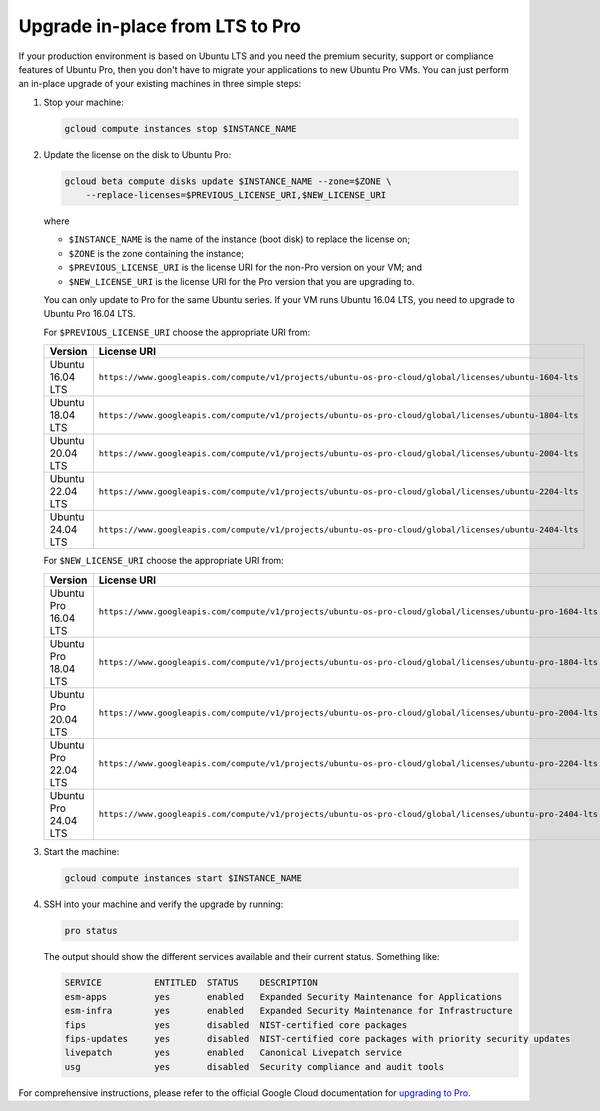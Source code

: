 Upgrade in-place from LTS to Pro
================================

If your production environment is based on Ubuntu LTS and you need the premium security, support or compliance features of Ubuntu Pro, then you don't have to migrate your applications to new Ubuntu Pro VMs. You can just perform an in-place upgrade of your existing machines in three simple steps:

1. Stop your machine:

   .. code::

       gcloud compute instances stop $INSTANCE_NAME

2. Update the license on the disk to Ubuntu Pro:

   .. code::

       gcloud beta compute disks update $INSTANCE_NAME --zone=$ZONE \
           --replace-licenses=$PREVIOUS_LICENSE_URI,$NEW_LICENSE_URI

   where

   * ``$INSTANCE_NAME`` is the name of the instance (boot disk) to replace the license on;
   * ``$ZONE`` is the zone containing the instance;
   * ``$PREVIOUS_LICENSE_URI`` is the license URI for the non-Pro version on your VM; and
   * ``$NEW_LICENSE_URI`` is the license URI for the Pro version that you are upgrading to.

   You can only update to Pro for the same Ubuntu series. If your VM runs Ubuntu 16.04 LTS, you need to upgrade to Ubuntu Pro 16.04 LTS.

   For ``$PREVIOUS_LICENSE_URI`` choose the appropriate URI from:

   .. list-table::
      :header-rows: 1
      :widths: 20 50

      * - **Version**
        - **License URI**
      * - Ubuntu 16.04 LTS
        - ``https://www.googleapis.com/compute/v1/projects/ubuntu-os-pro-cloud/global/licenses/ubuntu-1604-lts``
      * - Ubuntu 18.04 LTS
        - ``https://www.googleapis.com/compute/v1/projects/ubuntu-os-pro-cloud/global/licenses/ubuntu-1804-lts``
      * - Ubuntu 20.04 LTS
        - ``https://www.googleapis.com/compute/v1/projects/ubuntu-os-pro-cloud/global/licenses/ubuntu-2004-lts``
      * - Ubuntu 22.04 LTS
        - ``https://www.googleapis.com/compute/v1/projects/ubuntu-os-pro-cloud/global/licenses/ubuntu-2204-lts``
      * - Ubuntu 24.04 LTS
        - ``https://www.googleapis.com/compute/v1/projects/ubuntu-os-pro-cloud/global/licenses/ubuntu-2404-lts``

   For ``$NEW_LICENSE_URI`` choose the appropriate URI from:

   .. list-table::
      :header-rows: 1
      :widths: 20 50

      * - **Version**
        - **License URI**
      * - Ubuntu Pro 16.04 LTS
        - ``https://www.googleapis.com/compute/v1/projects/ubuntu-os-pro-cloud/global/licenses/ubuntu-pro-1604-lts``
      * - Ubuntu Pro 18.04 LTS
        - ``https://www.googleapis.com/compute/v1/projects/ubuntu-os-pro-cloud/global/licenses/ubuntu-pro-1804-lts``
      * - Ubuntu Pro 20.04 LTS
        - ``https://www.googleapis.com/compute/v1/projects/ubuntu-os-pro-cloud/global/licenses/ubuntu-pro-2004-lts``
      * - Ubuntu Pro 22.04 LTS
        - ``https://www.googleapis.com/compute/v1/projects/ubuntu-os-pro-cloud/global/licenses/ubuntu-pro-2204-lts``
      * - Ubuntu Pro 24.04 LTS
        - ``https://www.googleapis.com/compute/v1/projects/ubuntu-os-pro-cloud/global/licenses/ubuntu-pro-2404-lts``

3. Start the machine:

   .. code::

       gcloud compute instances start $INSTANCE_NAME

4. SSH into your machine and verify the upgrade by running:

   .. code::

       pro status

   The output should show the different services available and their current status. Something like:

   .. code::

       SERVICE          ENTITLED  STATUS    DESCRIPTION
       esm-apps         yes       enabled   Expanded Security Maintenance for Applications
       esm-infra        yes       enabled   Expanded Security Maintenance for Infrastructure
       fips             yes       disabled  NIST-certified core packages
       fips-updates     yes       disabled  NIST-certified core packages with priority security updates
       livepatch        yes       enabled   Canonical Livepatch service
       usg              yes       disabled  Security compliance and audit tools


For comprehensive instructions, please refer to the official Google Cloud documentation for `upgrading to Pro`_.

.. _`upgrading to Pro`: https://cloud.google.com/compute/docs/images/premium/ubuntu-pro/upgrade-from-ubuntu







